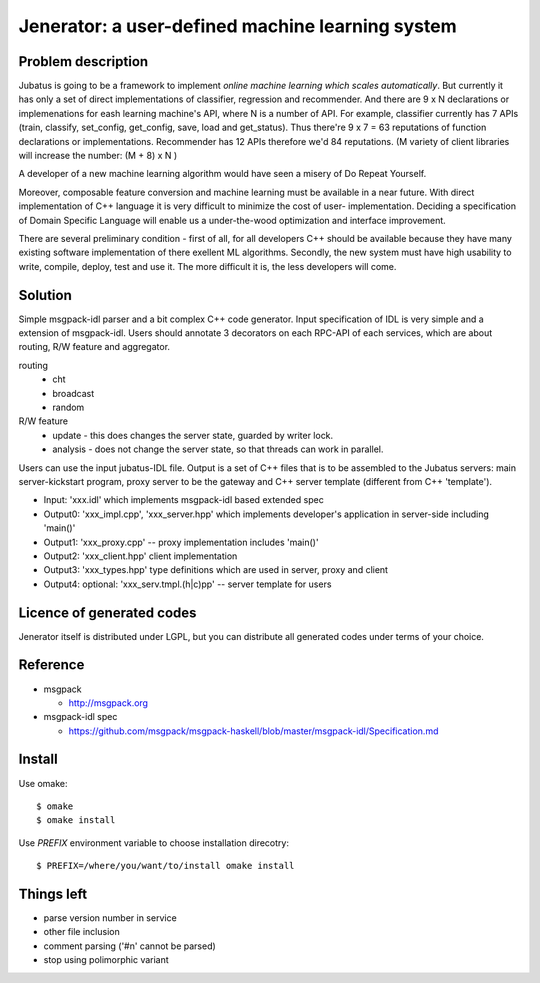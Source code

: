 Jenerator: a user-defined machine learning system
=================================================

Problem description
-------------------

Jubatus is going to be a framework to implement `online machine learning which scales automatically`.
But currently it has only a set of direct implementations of classifier, regression and recommender.
And there are 9 x N declarations or implemenations for eash learning machine's API, where N is a number
of API. For example, classifier currently has 7 APIs (train, classify, set_config, get_config, save,
load and get_status). Thus there're 9 x 7 = 63 reputations of function declarations or implementations.
Recommender has 12 APIs therefore we'd 84 reputations. (M variety of client libraries will increase
the number: (M + 8) x N )

A developer of a new machine learning algorithm would have seen a misery of Do Repeat Yourself.


Moreover, composable feature conversion and machine learning must be available in a near future.
With direct implementation of C++ language it is very difficult to minimize the cost of user-
implementation. Deciding a specification of Domain Specific Language will enable us a
under-the-wood optimization and interface improvement.


There are several preliminary condition - first of all, for all developers C++ should be available
because they have many existing software implementation of there exellent ML algorithms.
Secondly, the new system must have high usability to write, compile, deploy, test and use it. The
more difficult it is, the less developers will come.


Solution
--------

Simple msgpack-idl parser and a bit complex C++ code generator. Input specification of IDL is
very simple and a extension of msgpack-idl. Users should annotate 3 decorators on each RPC-API
of each services, which are about routing, R/W feature and aggregator.

routing
  - cht
  - broadcast
  - random

R/W feature
  - update   - this does changes the server state, guarded by writer lock.
  - analysis - does not change the server state, so that threads can work in parallel.

 

Users can use the input jubatus-IDL file. Output is a set of C++ files that is to be assembled
to the Jubatus servers: main server-kickstart program, proxy server to be the gateway and C++
server template (different from C++ 'template').

- Input: 'xxx.idl' which implements msgpack-idl based extended spec
- Output0: 'xxx_impl.cpp', 'xxx_server.hpp' which implements developer's application in server-side including 'main()'
- Output1: 'xxx_proxy.cpp' -- proxy implementation includes 'main()'
- Output2: 'xxx_client.hpp' client implementation
- Output3: 'xxx_types.hpp' type definitions which are used in server, proxy and client
- Output4: optional: 'xxx_serv.tmpl.(h|c)pp' -- server template for users


Licence of generated codes
--------------------------

Jenerator itself is distributed under LGPL, but you can distribute all generated codes under terms of your choice.


Reference
---------

- msgpack

  - http://msgpack.org

- msgpack-idl spec

  - https://github.com/msgpack/msgpack-haskell/blob/master/msgpack-idl/Specification.md

Install
-------

Use omake::

  $ omake
  $ omake install

Use `PREFIX` environment variable to choose installation direcotry::

  $ PREFIX=/where/you/want/to/install omake install


Things left
-----------

- parse version number in service
- other file inclusion
- comment parsing ('#\n' cannot be parsed)
- stop using polimorphic variant
